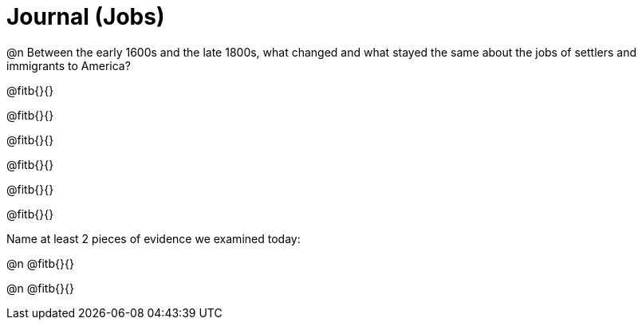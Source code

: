 = Journal (Jobs)

@n Between the early 1600s and the late 1800s, what changed and what stayed the same about the jobs of settlers and immigrants to America?

@fitb{}{}

@fitb{}{}

@fitb{}{}

@fitb{}{}

@fitb{}{}

@fitb{}{}

Name at least 2 pieces of evidence we examined today:

@n @fitb{}{}

@n @fitb{}{}

